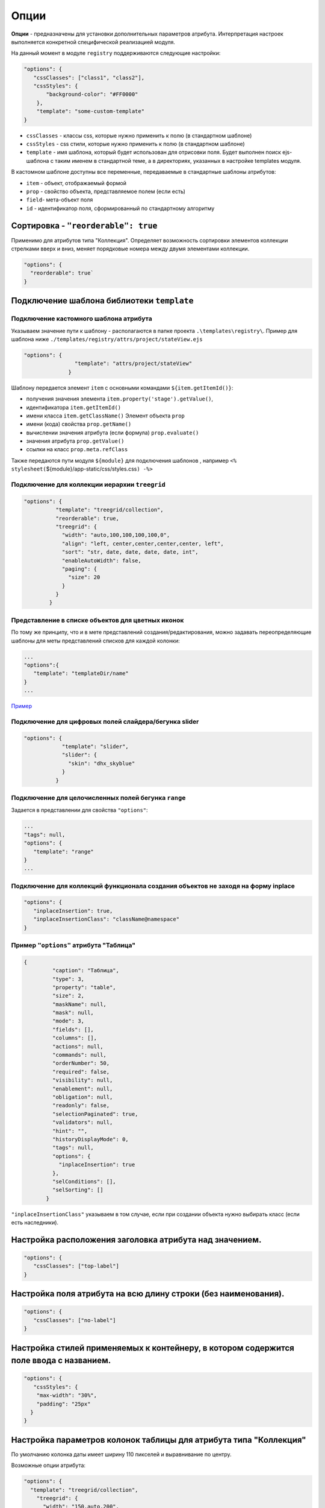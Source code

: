Опции
=====

**Опции** - предназначены для установки дополнительных параметров атрибута. Интерпретация настроек выполняется конкретной специфической реализацией модуля.

На данный момент в модуле ``registry`` поддерживаются следующие настройки:

.. code-block:: js

   "options": {
      "cssClasses": ["class1", "class2"],
      "cssStyles": {
          "background-color": "#FF0000"
       },
       "template": "some-custom-template"
   }

* ``cssClasses`` - классы css, которые нужно применить к полю (в стандартном шаблоне)
* ``cssStyles`` - css стили, которые нужно применить к полю (в стандартном шаблоне)
* ``template`` - имя шаблона, который будет использован для отрисовки поля. Будет выполнен поиск ejs-шаблона с таким именем в стандартной теме, а в директориях, указанных в настройке templates модуля.

В кастомном шаблоне доступны все переменные, передаваемые в стандартные шаблоны атрибутов:

* ``item`` - объект, отображаемый формой
* ``prop`` - свойство объекта, представляемое полем (если есть)
* ``field``\ - мета-объект поля
* ``id`` - идентификатор поля, сформированный по стандартному алгоритму

Сортировка - ``"reorderable": true``
------------------------------------

Применимо для атрибутов типа "Коллекция". Определяет возможность сортировки элементов коллекции стрелками вверх и вниз, меняет порядковые номера между двумя элементами коллекции.

.. code-block:: js

   "options": {
     "reorderable": true`
   }

Подключение шаблона библиотеки ``template``
-------------------------------------------

Подключение кастомного шаблона атрибута
~~~~~~~~~~~~~~~~~~~~~~~~~~~~~~~~~~~~~~~

Указываем значение пути к шаблону - располагаются в папке проекта ``.\templates\registry\``. Пример для шаблона ниже ``./templates/registry/attrs/project/stateView.ejs``

.. code-block:: js

   "options": {
                   "template": "attrs/project/stateView"
                 }

Шаблону передается элемент ``item`` с основными командами ``${item.getItemId()}``\ :

* получения значения элемента ``item.property('stage').getValue()``\ , 
* идентификатора ``item.getItemId()``
* имени класса ``item.getClassName()``
  Элемент объекта ``prop``
* имени (кода) свойства ``prop.getName()``
* вычислении значения атрибута (если формула) ``prop.evaluate()``
* значения атрибута ``prop.getValue()``
* ссылки на класс ``prop.meta.refClass``

Также передаются пути модуля ``${module}`` для подключения шаблонов , например ``<% stylesheet(``\ ${module}/app-static/css/styles.css\ ``) -%>``

Подключение для коллекции иерархии ``treegrid``
~~~~~~~~~~~~~~~~~~~~~~~~~~~~~~~~~~~~~~~~~~~~~~~

.. code-block:: js

   "options": {
             "template": "treegrid/collection",
             "reorderable": true,
             "treegrid": {
               "width": "auto,100,100,100,100,0",
               "align": "left, center,center,center,center, left",
               "sort": "str, date, date, date, date, int",
               "enableAutoWidth": false,
               "paging": {
                 "size": 20
               }
             }
           }

Представление в списке объектов для цветных иконок
~~~~~~~~~~~~~~~~~~~~~~~~~~~~~~~~~~~~~~~~~~~~~~~~~~

По тому же принципу, что и в мете представлений создания/редактирования, можно задавать переопределяющие шаблоны для меты представлений списков для каждой колонки:

.. code-block:: text

   ...
   "options":{ 
      "template": "templateDir/name" 
   }
   ...

`\ Пример <https://ion-dv.atlassian.net/browse/MODREGISTR-404>`_


Подключение для цифровых полей слайдера/бегунка slider
~~~~~~~~~~~~~~~~~~~~~~~~~~~~~~~~~~~~~~~~~~~~~~~~~~~~~~

.. code-block:: js

   "options": {
               "template": "slider",
               "slider": {
                 "skin": "dhx_skyblue"
               }
             }

Подключение для целочисленных полей бегунка ``range``
~~~~~~~~~~~~~~~~~~~~~~~~~~~~~~~~~~~~~~~~~~~~~~~~~~~~~

Задается в представлении для свойства ``"options"``\ :

.. code-block:: text

        ...
        "tags": null,
        "options": {
           "template": "range"
        }
        ...

Подключение для коллекций функционала создания объектов не заходя на форму inplace
~~~~~~~~~~~~~~~~~~~~~~~~~~~~~~~~~~~~~~~~~~~~~~~~~~~~~~~~~~~~~~~~~~~~~~~~~~~~~~~~~~

.. code-block:: js

   "options": {
      "inplaceInsertion": true,
      "inplaceInsertionClass": "className@namespace"
   }

Пример ``"options"`` атрибута "Таблица"
~~~~~~~~~~~~~~~~~~~~~~~~~~~~~~~~~~~~~~~

.. code-block:: json

    {
             "caption": "Таблица",
             "type": 3,
             "property": "table",
             "size": 2,
             "maskName": null,
             "mask": null,
             "mode": 3,
             "fields": [],
             "columns": [],
             "actions": null,
             "commands": null,
             "orderNumber": 50,
             "required": false,
             "visibility": null,
             "enablement": null,
             "obligation": null,
             "readonly": false,
             "selectionPaginated": true,
             "validators": null,
             "hint": "",
             "historyDisplayMode": 0,
             "tags": null,
             "options": {
               "inplaceInsertion": true
             },
             "selConditions": [],
             "selSorting": []
           }

``"inplaceInsertionClass"`` указываем в том случае, если при создании объекта нужно выбирать класс (если есть наследники).

Настройка расположения заголовка атрибута над значением.
--------------------------------------------------------

.. code-block:: js

   "options": {
      "cssClasses": ["top-label"]
   }

Настройка поля атрибута на всю длину строки (без наименования).
---------------------------------------------------------------

.. code-block:: js

   "options": {
      "cssClasses": ["no-label"]
   }

Настройка стилей применяемых к контейнеру, в котором содержится поле ввода с названием.
---------------------------------------------------------------------------------------

.. code-block:: js

   "options": {
      "cssStyles": {
       "max-width": "30%",
       "padding": "25px"
     }
   }

Настройка параметров колонок таблицы для атрибута типа "Коллекция"
------------------------------------------------------------------

По умолчанию колонка даты имеет ширину 110 пикселей и выравнивание по центру.

Возможные опции атрибута:

.. code-block:: js

   "options": {
     "template": "treegrid/collection",
       "treegrid": {      
         "width": "150,auto,200",
         "align": "center,left,center",
         "sort": "str, str, str", 
         "enableAutoWidth": false,  
         "paging": {
           "size": 20  
     }  
       }
   }

Настройка CSS полей через ``tags`` и ``options``
------------------------------------------------

Можно настраивать CSS поля либо через ``tags``\ , либо через ``options``. В регистри есть соответствующие стандартные css-классы с нужным поведением: nolabel, toplabel, fill. 

Для атрибута в мете представлений css-классы назначаются так:

В свойстве ``options``\ :
~~~~~~~~~~~~~~~~~~~~~~~~~

.. code-block:: js

   "options": {
     "cssClasses": ["toplabel", "fill"]
   }

В свойстве ``tags`` (обратная совместимость)
~~~~~~~~~~~~~~~~~~~~~~~~~~~~~~~~~~~~~~~~~~~~

.. code-block:: js

   "tags": ["css-class:nolabel", "css-class:fill"]

Помимо классов можно напрямую задавать и стили (они будут применены только к контейнеру).

Задаем стили для атрибута в мете представлений:

В свойстве ``options``\ :
~~~~~~~~~~~~~~~~~~~~~~~~~

.. code-block:: js

   "options": {
     "cssStyles": {
       "max-width": "30%",
       "padding": "25px"
     }
   }

В свойстве ``tags``\ :
~~~~~~~~~~~~~~~~~~~~~~

.. code-block:: js

   "tags": ["css:min-width:10%", "css:background-color:green"]

Описание выше относится только к стандартным шаблонам полей из стандартной темы оформления. 



----
